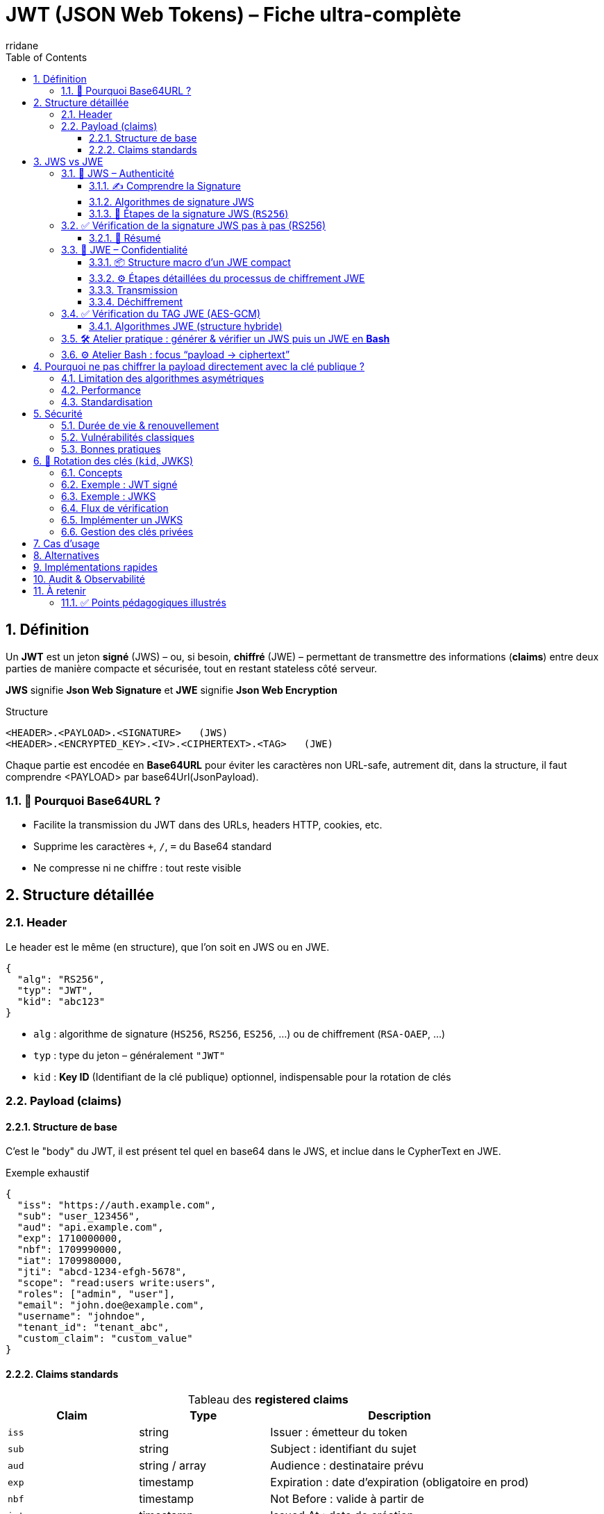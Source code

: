 :author-url: https://github.com/rridane
:author: rridane
:source-highlighter: rouge
:hardbreaks:
:table-caption!:
:toc: left
:toclevels: 3
:numbered:

= JWT (JSON Web Tokens) – Fiche ultra-complète

== Définition

Un **JWT** est un jeton **signé** (JWS) – ou, si besoin, **chiffré** (JWE) – permettant de transmettre des informations (*claims*) entre deux parties de manière compacte et sécurisée, tout en restant stateless côté serveur.

**JWS** signifie **Json Web Signature** et **JWE** signifie **Json Web Encryption**

.Structure
----
<HEADER>.<PAYLOAD>.<SIGNATURE>   (JWS)
<HEADER>.<ENCRYPTED_KEY>.<IV>.<CIPHERTEXT>.<TAG>   (JWE)
----

Chaque partie est encodée en **Base64URL** pour éviter les caractères non URL-safe, autrement dit, dans la structure, il faut comprendre <PAYLOAD> par base64Url(JsonPayload).

=== 🎯 Pourquoi Base64URL ?

- Facilite la transmission du JWT dans des URLs, headers HTTP, cookies, etc.
- Supprime les caractères `+`, `/`, `=` du Base64 standard
- Ne compresse ni ne chiffre : tout reste visible

== Structure détaillée

=== Header

Le header est le même (en structure), que l'on soit en JWS ou en JWE.

[source,json]
----
{
  "alg": "RS256",
  "typ": "JWT",
  "kid": "abc123"
}
----

* `alg` : algorithme de signature (`HS256`, `RS256`, `ES256`, …) ou de chiffrement (`RSA-OAEP`, …)
* `typ` : type du jeton – généralement `"JWT"`
* `kid` : **Key ID** (Identifiant de la clé publique) optionnel, indispensable pour la rotation de clés

=== Payload (claims)

==== Structure de base

C'est le "body" du JWT, il est présent tel quel en base64 dans le JWS, et inclue dans le CypherText en JWE.

.Exemple exhaustif
[source,json]
----
{
  "iss": "https://auth.example.com",
  "sub": "user_123456",
  "aud": "api.example.com",
  "exp": 1710000000,
  "nbf": 1709990000,
  "iat": 1709980000,
  "jti": "abcd-1234-efgh-5678",
  "scope": "read:users write:users",
  "roles": ["admin", "user"],
  "email": "john.doe@example.com",
  "username": "johndoe",
  "tenant_id": "tenant_abc",
  "custom_claim": "custom_value"
}
----

==== Claims standards

.Tableau des *registered claims*
[cols="1,1,2",options="header"]
|===
|Claim |Type |Description
|`iss` |string |Issuer : émetteur du token
|`sub` |string |Subject : identifiant du sujet
|`aud` |string / array |Audience : destinataire prévu
|`exp` |timestamp |Expiration : date d’expiration (obligatoire en prod)
|`nbf` |timestamp |Not Before : valide à partir de
|`iat` |timestamp |Issued At : date de création
|`jti` |string |JWT ID : identifiant unique
|===

Autres claims fréquents : `scope`, `roles`, `email`, `tenant_id`, `custom_*`.

Un jwt contient donc avant tout un header et un body (payload). Ce header et ce payload peuvent être transmis en clair, mais avec une garantie d'authenticité (JWS) ou en chiffré (JWE).

== JWS vs JWE

Les JWT peuvent être **signés (JWS)** ou **chiffrés (JWE)**, avec des objectifs, structures et algorithmes très différents.

=== 🔏 JWS – Authenticité

Objectif : **intégrité + authenticité** (mais pas de confidentialité)

|===
|               |Signature |Chiffrement |Payload lisible
|**JWS**        |✅ Oui    |❌ Non      |✅ Oui
|===

* Ne protège **pas la confidentialité** → ne jamais y stocker de données sensibles en clair

==== ✍️ Comprendre la Signature

La signature d’un JWT avec JWS ne chiffre **aucune donnée** : elle vise uniquement à **garantir l'intégrité et l’authenticité** du message.
Le contenu reste **entièrement lisible**, mais infalsifiable.

==== Algorithmes de signature JWS

[cols="1,1,2",options="header"]
|===
|Algorithme |Type |Usage
|`HS256`, `HS384`, `HS512` |Symétrique (HMAC) |Clé partagée entre parties (simple mais risqué à grande échelle)
|`RS256`, `RS384`, `RS512` |Asymétrique (RSA + SHA) |Clé privée pour signer, clé publique (JWKS) pour vérifier
|`ES256`, `ES384`, `ES512` |Asymétrique (ECDSA) |Compact, rapide, sécurisé (basé sur courbes elliptiques)
|`none` |⚠️ Aucun |⚠️ À proscrire : vulnérabilité historique
|===

*Recommandé :* `RS256` ou `ES256` avec rotation (`kid` + JWKS)

==== 🔁 Étapes de la signature JWS (`RS256`)

[source,text]
----
1. Encodage Base64URL :
   encoded_header  = base64url(header JSON)
   encoded_payload = base64url(payload JSON)

2. Construction du message à signer :
   message = encoded_header + "." + encoded_payload

3. Hash du message :
   hash = SHA-256(message)

4. Signature RSA :
   signature = RSA_sign(private_key, hash)

5. Encodage final :
   encoded_signature = base64url(signature)

6. JWT final :
   JWT = encoded_header + "." + encoded_payload + "." + encoded_signature
----

.Bonnes pratiques JWS
* Vérifier **toujours** : signature, `exp`, `aud`, `iss`
* Ne jamais accepter `alg: none`
* Ajouter `jti` pour la révocation ponctuelle

=== ✅ Vérification de la signature JWS pas à pas (RS256)

[source,text]
----
# Décoder le JWT :
JWT = <header_b64>.<payload_b64>.<signature_b64>

Décoder Base64URL :
header = base64url_decode(header_b64)
payload = base64url_decode(payload_b64)
signature = base64url_decode(signature_b64)

Reconstituer le message signé :
message = header_b64 + "." + payload_b64

Calculer le hash :
hash = SHA-256(message)

Vérifier la signature RSA :
is_valid = RSA_verify(public_key, hash, signature)
----

[source,code]
----
# Supposons que $JWS contienne le JWT complet
# Note : la commande read utilise nativement IFS, raison pour laquelle elle décompose le jws

IFS='.' read -r header_b64 payload_b64 signature_b64 <<< "$JWS"

# Reconstituer le message signé
message="${header_b64}.${payload_b64}"

# Décoder la signature
printf '%s' "$signature_b64" | base64 -d -A > sig.bin

# Vérifier la signature avec la clé publique
printf '%s' "$message" | openssl dgst -sha256 -verify public.pem -signature sig.bin
----

==== 🧠 Résumé

- ✅ La signature porte sur le **hash du message encodé en Base64URL**
- ❌ Le contenu n’est pas chiffré
- ✅ Le destinataire peut vérifier la signature avec la **clé publique** ( à l'aide du **kid** si plusieurs clés publiques sont utilisées)
- ❌ Ne protège pas la **confidentialité**, uniquement l’**intégrité**

=== 🔐 JWE – Confidentialité

.Structure
----
<HEADER>.<ENCRYPTED_KEY>.<IV>.<CIPHERTEXT>.<TAG>   (JWE)

# En réalité tout est en base64
Base64URL(HEADER).Base64URL(ENCRYPTED_KEY).Base64URL(IV).Base64URL(CIPHERTEXT).Base64URL(TAG)
----

Objectif : rendre le **payload illisible** à tout tiers non autorisé.
Réalisé via **chiffrement symétrique** (ex : AES-256-GCM) avec une **clé CEK** unique par message.

==== 📦 Structure macro d’un JWE compact

[cols="1,3",options="header"]
|===
|Segment |Contenu

|`HEADER` |Instructions sur les algorithmes utilisés (`alg`, `enc`, `kid`, etc.)
|`ENCRYPTED_KEY` |Clé de chiffrement de contenu (CEK) **chiffrée** avec la **clé publique** du destinataire
|`IV` |Vecteur d’initialisation aléatoire pour AES-GCM
|`CIPHERTEXT` |Payload JSON chiffrée avec CEK et IV
|`TAG` |Tag d’authentification assurant l’intégrité du message
|===

===== 🔣 AAD – Additional Authenticated Data

L’**AAD** est une **donnée d’en-tête** (généralement le `header`) incluse dans le calcul du **tag d’authentification** (Voir section suivante) lors du chiffrement JWE. Cela protège aussi l’en-tête contre toute modification. Très concrètement l'en-tête est ajoutée aux données de calcul du tag. Ainsi, même si le header est en clair, il est protégé contre une modification d'un attaquant. Si le header change, le tag n'est plus valide. Le tag a également pour vocation de protéger contre toute modification des autres parties du JWE.

===== Comprendre l'AAD par un exemple

[source,text]
----
AAD = base64url(HEADER)

TAG = Auth( IV, CIPHERTEXT, AAD, CEK )
----

Le `TAG` est donc un **résumé sécurisé** de :
- l’IV (vecteur d’initialisation)
- la payload chiffrée
- l’entête (AAD)
- la CEK (clé de chiffrement)

==== ⚙️ Étapes détaillées du processus de chiffrement JWE

===== Génération

. Générer une CEK (**Content Encryption Key**) aléatoire (ex: 256 bits pour AES)
. Générer un IV (ex: 96 bits pour AES-GCM)
. Chiffrer la **payload JSON** avec CEK + IV → produit `CIPHERTEXT` + `TAG`
. Chiffrer la **CEK** avec la **clé publique du destinataire** (`alg`) → `ENCRYPTED_KEY`
. Construire le `HEADER` avec les métadonnées (`alg`, `enc`, `kid`)
. Encoder tous les éléments en Base64URL et concaténer

===== 🔐 Étapes de chiffrement JWE (compact, AES-GCM)

[source,text]
----
1. Génération aléatoire :
   - CEK = clé symétrique (ex : 256 bits pour A256GCM)
   - IV  = vecteur d’initialisation (ex : 96 bits aléatoires)

2. Construction du Header :
   header = {
     "alg": "RSA-OAEP",
     "enc": "A256GCM",
     "kid": "abc123"
   }

3. Encodage Base64URL du header :
   encoded_header = base64url( JSON(header) )

4. AAD (Additional Authenticated Data) :
   AAD = encoded_header   (non chiffré, mais authentifié)

5. Chiffrement AES-GCM :
   - Entrée : payload JSON
   - AES-GCM(key=CEK, iv=IV, aad=AAD) ➜ CIPHERTEXT + TAG

6. Chiffrement de la CEK (clé de session) :
   - encrypted_key = RSA_encrypt(public_key, CEK)

7. Encodages Base64URL :
   - encrypted_key_b64  = base64url(encrypted_key)
   - iv_b64             = base64url(IV)
   - ciphertext_b64     = base64url(CIPHERTEXT)
   - tag_b64            = base64url(TAG)

8. Construction finale du JWE compact :
   JWE = encoded_header + "." +
         encrypted_key_b64 + "." +
         iv_b64 + "." +
         ciphertext_b64 + "." +
         tag_b64
----

==== Transmission

Le message chiffré contient :

[source,text]
----
Base64URL(HEADER).Base64URL(ENCRYPTED_KEY).Base64URL(IV).Base64URL(CIPHERTEXT).Base64URL(TAG)
----

==== Déchiffrement

. Lire le `HEADER` pour connaître les algos utilisés
. Déchiffrer `ENCRYPTED_KEY` avec sa **clé privée** → retrouve la CEK
. Utiliser CEK + IV pour déchiffrer `CIPHERTEXT`
. Vérifier `TAG` : si invalide → message rejeté

=== ✅ Vérification du TAG JWE (AES-GCM)

[source,bash]
----
# Suppose que $JWE contient le token compact : HEADER.ENCRYPTED_KEY.IV.CIPHERTEXT.TAG

IFS="." read -r header_b64 encrypted_key_b64 iv_b64 ciphertext_b64 tag_b64 <<< "$JWE"

# 1. Décodage des segments en base64url (sans padding)
b64url_decode() {
  local input="$1"
  local rem=$(( ${#input} % 4 ))
  [[ $rem -eq 2 ]] && input="${input}=="
  [[ $rem -eq 3 ]] && input="${input}="
  echo "$input" | tr '_-' '/+' | openssl base64 -d -A
}

header=$(b64url_decode "$header_b64")
encrypted_key=$(b64url_decode "$encrypted_key_b64")
iv=$(b64url_decode "$iv_b64")
ciphertext=$(b64url_decode "$ciphertext_b64")
tag=$(b64url_decode "$tag_b64")

# 2. Déchiffrer la CEK avec la clé privée
# Cela suppose que tu as la clé privée dans private.pem
CEK=$(echo -n "$encrypted_key" | openssl rsautl -decrypt -inkey private.pem -oaep -raw | xxd -p -c256)

# 3. Rejouer le déchiffrement AES-GCM avec AAD = header_b64
# Préparer les fichiers
echo -n "$ciphertext" > ciphertext.bin
echo -n "$tag" > tag.bin
echo -n "$iv" > iv.bin
echo -n "$header_b64" > aad.txt

# Reconstituer payload.json (si le tag est valide)
openssl enc -d -aes-256-gcm \
  -K "$CEK" \
  -iv "$(< iv.bin | xxd -p)" \
  -in ciphertext.bin \
  -out payload.json \
  -nosalt \
  -p \
  -aad "$(< aad.txt)" \
  -tag "$(< tag.bin | xxd -p)"

# Si le TAG est incorrect, openssl retournera une erreur :
# > bad decrypt
----

==== Algorithmes JWE (structure hybride)

[cols="1,1,2",options="header"]
|===
|Champ |Algorithmes |Usage

|`alg` |RSA-OAEP, ECDH-ES, A256KW, etc. |Chiffre la CEK (asymétrique)
|`enc` |A128GCM, A256GCM, A128CBC-HS256, etc. |Chiffre la payload avec la CEK (symétrique)
|===

=== 🛠️ Atelier pratique : générer & vérifier un JWS puis un JWE en *Bash*

.Prérequis (install en 1 min)
----
# Linux / macOS
brew install jq openssl            # ou apt install jq openssl
npm install -g jose-util           # outil CLI pour JWE (Node ≥ 18)
----

[source,bash]
----
#!/usr/bin/env bash
set -euo pipefail

# 1) Générer une paire RSA
openssl genrsa -out private.pem 2048
openssl rsa -in private.pem -pubout -out public.pem

# 2) Préparer une payload JSON (claims)
cat > payload.json <<'JSON'
{
  "sub": "1234567890",
  "name": "John Doe",
  "admin": true,
  "iat": 1709980000
}
JSON

# 3) ---------- JWS (RS256) ----------
HEADER='{"alg":"RS256","typ":"JWT","kid":"demo1"}'

# Helper pour base64url sans padding
b64url() { openssl base64 -e -A | tr '+/' '-_' | tr -d '='; }

header_b64=$(printf '%s' "$HEADER" | b64url)
payload_b64=$(jq -c . < payload.json | b64url)
unsigned="${header_b64}.${payload_b64}"

signature=$(printf '%s' "$unsigned" \
           | openssl dgst -sha256 -sign private.pem | b64url)

JWS="${unsigned}.${signature}"
echo -e "\n🔑 JWS (RS256 signé) :\n${JWS}"

# 4) ---------- JWE (RSA-OAEP / AES-256-GCM) ----------
#   Chiffre TOUTE la payload – résultat = 5 segments
jose-util encrypt \
  --alg RSA-OAEP \
  --enc A256GCM \
  --key public.pem \
  --input payload.json > token.jwe

echo -e "\n🛡️  JWE (chiffré) :\n$(cat token.jwe)"

# 5) Déchiffrer le JWE pour vérif
echo -e "\n🔎 Déchiffrement JWE ➜ payload :"
jose-util decrypt --key private.pem --input token.jwe
----

=== ⚙️ Atelier Bash : focus “payload → ciphertext”

*payload → ciphertext*

[code, bash]
----
# (suite du script précédent, juste après génération de payload.json)

echo -e "\n--- STAGE: Payload en clair ---"
cat payload.json | jq

#  ➜ Chiffrement AES-256-GCM (offline) pour visualiser les éléments
CEK=$(openssl rand -hex 32)                      # 32 bytes = 256 bits
IV=$(openssl rand -hex 12)                       # 12 bytes = 96 bits (GCM)
AAD=$(printf '%s' '{"alg":"dir","enc":"A256GCM"}' | openssl base64 -A | tr '+/' '-_' | tr -d '=')

CIPHERTEXT_TAG=$( \
  openssl enc -aes-256-gcm -K "$CEK" -iv "$IV" \
    -in payload.json -out /dev/stdout -a -A \
    -p -aad "$AAD" )

echo -e "\n--- STAGE: Ciphertext + Tag (local demo) ---"
echo "$CIPHERTEXT_TAG"

----

.Lecture des résultats
* **JWS** → 3 segments : `HEADER.PAYLOAD.SIGNATURE`
*Lisible* via :
`echo "$JWS" | cut -d'.' -f1-2 | tr '.' '\n' | while read p; do echo "$p" | openssl base64 -d -A | jq; done`
* **JWE** → 5 segments : `HEADER.ENCRYPTED_KEY.IV.CIPHERTEXT.TAG`
*Illisible* sans la clé privée. La commande `jose-util decrypt …` affiche la payload initiale.

== Pourquoi ne pas chiffrer la payload directement avec la clé publique ?

=== Limitation des algorithmes asymétriques

- RSA est limité à de **petits messages** (ex: 190 octets max avec RSA-2048)
- Trop lent pour des payloads volumineuses
- Pas sécurisé pour du *raw encryption* de données utilisateur

➡️ On préfère **chiffrer une CEK**, puis utiliser cette CEK pour chiffrer la payload.

=== Performance

- AES (symétrique) est :
* rapide
* sécurisé
* accéléré matériellement
- RSA/ECDH sont **parfaits pour protéger une petite clé** (CEK)

=== Standardisation

- Modèle dit **chiffrement hybride** adopté partout (TLS, Signal, JWE)
- Séparation claire :
* asymétrie = protection de la CEK
* symétrie = protection de la donnée

== Sécurité

=== Durée de vie & renouvellement

* `exp` court : 5 – 30 min
* **Refresh token** (OAuth2 / OIDC) pour renouveler sans re-login
* Autoriser la **rotation d’access token** (grâce au `kid` et au JWKS)

=== Vulnérabilités classiques
* `alg: none`
* Confusion `RS256` → `HS256`
* Jeton très long (`exp` éloigné)
* Stockage dans `localStorage` (XSS)

=== Bonnes pratiques
* Cookies **HttpOnly + SameSite** pour navigateurs
* `X-Auth-Token` ou header *Authorization* « Bearer » côté API
* Activer **CORS** correctement
* Journaliser `jti`, `sub`, erreurs de validation

== 🔁 Rotation des clés (`kid`, JWKS)

=== Concepts

[cols="1,3"]
|===
|`kid` |Identifie la clé de signature dans l’en-tête
|JWKS  |Endpoint JSON exposant les **clés publiques**
|Rotation |Remplacement régulier de la clé privée + publication clé publique
|===

=== Exemple : JWT signé

[source,json]
----
{
  "alg": "RS256",
  "typ": "JWT",
  "kid": "abc123"
}
----

=== Exemple : JWKS

[source,json]
----
{
  "keys": [
    { "kid": "abc123", "kty": "RSA", "alg": "RS256", "n": "...", "e": "AQAB" },
    { "kid": "def456", "kty": "RSA", "alg": "RS256", "n": "...", "e": "AQAB" }
  ]
}
----

=== Flux de vérification

1. Le client lit `kid = abc123` dans le JWT.
2. Il récupère (ou met à jour) le **JWKS**.
3. Il extrait la clé publique `abc123`.
4. Il vérifie la signature.

=== Implémenter un JWKS

* **Clé-en-main** : Keycloak, Auth0, Cognito, Dex
* **Custom** : exposer `/jwks.json` et signer via libs :
- Go : `golang-jwt/jwt`, `MicahParks/keyfunc`
- Node : `jose`, `jsonwebtoken`
- Java : `Nimbus JOSE + JWT`, Spring Security

=== Gestion des clés privées

* Stockage : Vault, AWS KMS, Azure Key Vault, fichier chiffré
* Rotation :
1. Générer nouvelle paire
2. Publier clé publique (`kid` unique)
3. Signer les nouveaux tokens
4. Retirer l’ancienne clé après période de grâce

== Cas d’usage

[cols="2,1,2",options="header"]
|===
|Contexte |JWT adapté ? |Notes

|Auth front → API REST |✅ Oui |Stateless, scalable
|Micro-services internes |✅ Oui* |`RS256` / mTLS / mTLS+JWT
|Sessions navigateur |⚠️ À nuancer |Préférer cookies HttpOnly
|gRPC |✅ Oui |Via métadonnées
|Données sensibles |❌ (JWS) / ✅ (JWE) |Utiliser JWE ou token opaque
|===

== Alternatives

[cols="1,2",options="header"]
|===
|Alternative |Points clés

|Session ID |État serveur, révocation facile
|Opaque token |Jeton sans info → appel introspection
|PASETO |JWT like, design « v3 local / v3 public »
|Macaroon |Jeton délégué, caveats chaînables
|===

== Implémentations rapides

* **Java / Spring Boot** : `spring-boot-starter-oauth2-resource-server`, `issuer-uri` ⇒ JWKS auto.
* **Node.js** : `express-jwt` + `jose`, vérification `alg`, `aud`, `iss`.
* **Go** : `github.com/golang-jwt/jwt/v5`, middleware Gin / Chi / Echo.

== Audit & Observabilité

* Tracer `sub`, `jti`, `iss`, `aud` dans les logs/metrics
* Propager le JWT dans les spans OpenTelemetry (balisé)
* Mettre en place alertes sur : échecs de validation, tentatives `alg: none`, expiration systémique.

== À retenir

* **JWS** ⇢ signature pour l’intégrité.
* **JWE** ⇢ chiffre pour la confidentialité.
* Toujours choisir un algo **asymétrique** (`RS256`/`ES256`) + **rotation de clés** (`kid`, JWKS).
* Ne stocke **jamais** de données sensibles en clair dans un JWS.
* Utilise un **refresh token** (OAuth2/OIDC) pour prolonger la session sans exposer `exp` long.
* Un JWT mal géré devient vite une **faille de sécurité** : valider, journaliser, faire tourner les clés !

=== ✅ Points pédagogiques illustrés

* **Signature (JWS)** : intégrité & authenticité – la payload reste *en clair*.
* **Chiffrement (JWE)** : confidentialité – personne ne lit la payload sans la clé privée.
* **`kid` + JWKS** : ajoute facilement une nouvelle clé → signe → publie → clients vérifient sans downtime.
